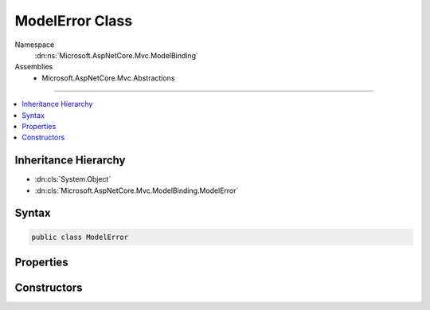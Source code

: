 

ModelError Class
================





Namespace
    :dn:ns:`Microsoft.AspNetCore.Mvc.ModelBinding`
Assemblies
    * Microsoft.AspNetCore.Mvc.Abstractions

----

.. contents::
   :local:



Inheritance Hierarchy
---------------------


* :dn:cls:`System.Object`
* :dn:cls:`Microsoft.AspNetCore.Mvc.ModelBinding.ModelError`








Syntax
------

.. code-block:: csharp

    public class ModelError








.. dn:class:: Microsoft.AspNetCore.Mvc.ModelBinding.ModelError
    :hidden:

.. dn:class:: Microsoft.AspNetCore.Mvc.ModelBinding.ModelError

Properties
----------

.. dn:class:: Microsoft.AspNetCore.Mvc.ModelBinding.ModelError
    :noindex:
    :hidden:

    
    .. dn:property:: Microsoft.AspNetCore.Mvc.ModelBinding.ModelError.ErrorMessage
    
        
        :rtype: System.String
    
        
        .. code-block:: csharp
    
            public string ErrorMessage
            {
                get;
            }
    
    .. dn:property:: Microsoft.AspNetCore.Mvc.ModelBinding.ModelError.Exception
    
        
        :rtype: System.Exception
    
        
        .. code-block:: csharp
    
            public Exception Exception
            {
                get;
            }
    

Constructors
------------

.. dn:class:: Microsoft.AspNetCore.Mvc.ModelBinding.ModelError
    :noindex:
    :hidden:

    
    .. dn:constructor:: Microsoft.AspNetCore.Mvc.ModelBinding.ModelError.ModelError(System.Exception)
    
        
    
        
        :type exception: System.Exception
    
        
        .. code-block:: csharp
    
            public ModelError(Exception exception)
    
    .. dn:constructor:: Microsoft.AspNetCore.Mvc.ModelBinding.ModelError.ModelError(System.Exception, System.String)
    
        
    
        
        :type exception: System.Exception
    
        
        :type errorMessage: System.String
    
        
        .. code-block:: csharp
    
            public ModelError(Exception exception, string errorMessage)
    
    .. dn:constructor:: Microsoft.AspNetCore.Mvc.ModelBinding.ModelError.ModelError(System.String)
    
        
    
        
        :type errorMessage: System.String
    
        
        .. code-block:: csharp
    
            public ModelError(string errorMessage)
    

